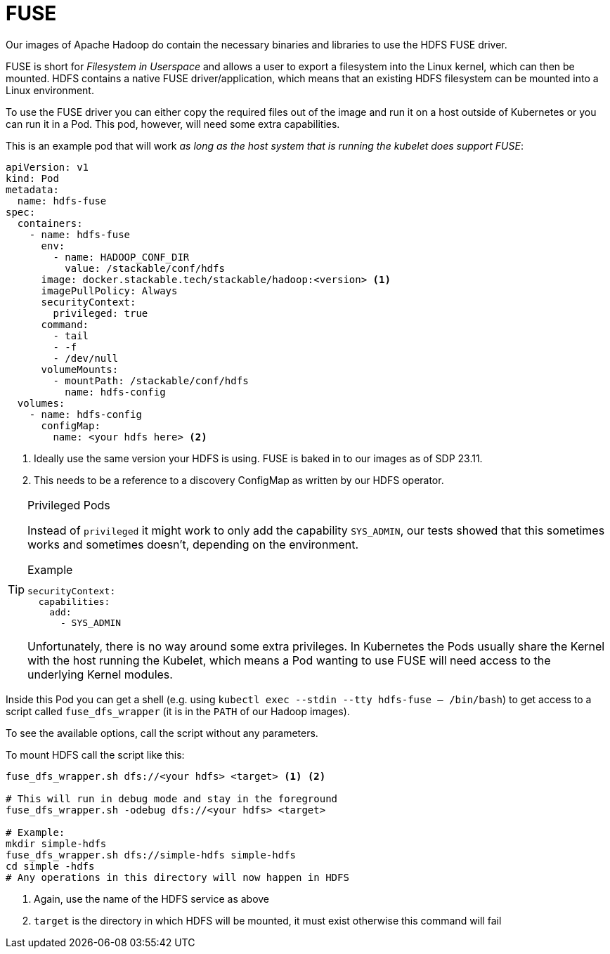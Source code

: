 = FUSE

Our images of Apache Hadoop do contain the necessary binaries and libraries to use the HDFS FUSE driver.

FUSE is short for _Filesystem in Userspace_ and allows a user to export a filesystem into the Linux kernel, which can then be mounted.
HDFS contains a native FUSE driver/application, which means that an existing HDFS filesystem can be mounted into a Linux environment.

To use the FUSE driver you can either copy the required files out of the image and run it on a host outside of Kubernetes or you can run it in a Pod.
This pod, however, will need some extra capabilities.

This is an example pod that will work _as long as the host system that is running the kubelet does support FUSE_:

[source,yaml]
----
apiVersion: v1
kind: Pod
metadata:
  name: hdfs-fuse
spec:
  containers:
    - name: hdfs-fuse
      env:
        - name: HADOOP_CONF_DIR
          value: /stackable/conf/hdfs
      image: docker.stackable.tech/stackable/hadoop:<version> <1>
      imagePullPolicy: Always
      securityContext:
        privileged: true
      command:
        - tail
        - -f
        - /dev/null
      volumeMounts:
        - mountPath: /stackable/conf/hdfs
          name: hdfs-config
  volumes:
    - name: hdfs-config
      configMap:
        name: <your hdfs here> <2>
----
<1> Ideally use the same version your HDFS is using. FUSE is baked in to our images as of SDP 23.11.
<2> This needs to be a reference to a discovery ConfigMap as written by our HDFS operator.

[TIP]
.Privileged Pods
====
Instead of `privileged` it might work to only add the capability `SYS_ADMIN`, our tests showed that this sometimes works and sometimes doesn't, depending on the environment.

.Example
[source,yaml]
----
securityContext:
  capabilities:
    add:
      - SYS_ADMIN
----

Unfortunately, there is no way around some extra privileges.
In Kubernetes the Pods usually share the Kernel with the host running the Kubelet, which means a Pod wanting to use FUSE will need access to the underlying Kernel modules.
====

Inside this Pod you can get a shell (e.g. using `kubectl exec --stdin --tty hdfs-fuse -- /bin/bash`) to get access to a script called `fuse_dfs_wrapper` (it is in the `PATH` of our Hadoop images).

To see the available options, call the script without any parameters.

To mount HDFS call the script like this:

[source,bash]
----
fuse_dfs_wrapper.sh dfs://<your hdfs> <target> <1> <2>

# This will run in debug mode and stay in the foreground
fuse_dfs_wrapper.sh -odebug dfs://<your hdfs> <target>

# Example:
mkdir simple-hdfs
fuse_dfs_wrapper.sh dfs://simple-hdfs simple-hdfs
cd simple -hdfs
# Any operations in this directory will now happen in HDFS
----
<1> Again, use the name of the HDFS service as above
<2> `target` is the directory in which HDFS will be mounted, it must exist otherwise this command will fail

